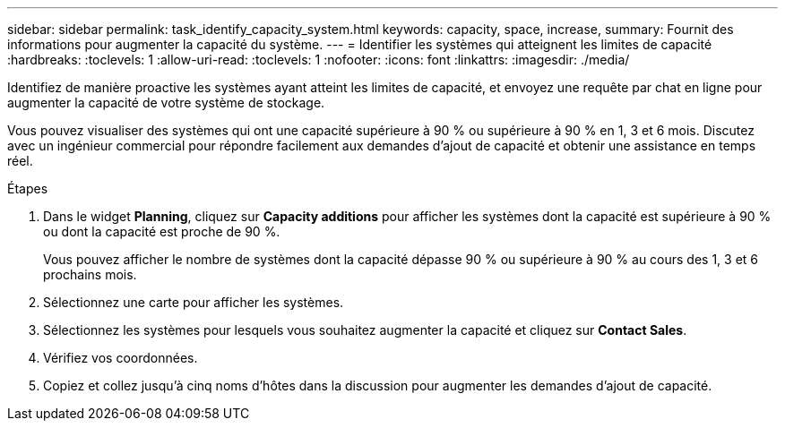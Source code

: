 ---
sidebar: sidebar 
permalink: task_identify_capacity_system.html 
keywords: capacity, space, increase, 
summary: Fournit des informations pour augmenter la capacité du système. 
---
= Identifier les systèmes qui atteignent les limites de capacité
:hardbreaks:
:toclevels: 1
:allow-uri-read: 
:toclevels: 1
:nofooter: 
:icons: font
:linkattrs: 
:imagesdir: ./media/


[role="lead"]
Identifiez de manière proactive les systèmes ayant atteint les limites de capacité, et envoyez une requête par chat en ligne pour augmenter la capacité de votre système de stockage.

Vous pouvez visualiser des systèmes qui ont une capacité supérieure à 90 % ou supérieure à 90 % en 1, 3 et 6 mois. Discutez avec un ingénieur commercial pour répondre facilement aux demandes d'ajout de capacité et obtenir une assistance en temps réel.

.Étapes
. Dans le widget *Planning*, cliquez sur *Capacity additions* pour afficher les systèmes dont la capacité est supérieure à 90 % ou dont la capacité est proche de 90 %.
+
Vous pouvez afficher le nombre de systèmes dont la capacité dépasse 90 % ou supérieure à 90 % au cours des 1, 3 et 6 prochains mois.

. Sélectionnez une carte pour afficher les systèmes.
. Sélectionnez les systèmes pour lesquels vous souhaitez augmenter la capacité et cliquez sur *Contact Sales*.
. Vérifiez vos coordonnées.
. Copiez et collez jusqu'à cinq noms d'hôtes dans la discussion pour augmenter les demandes d'ajout de capacité.

